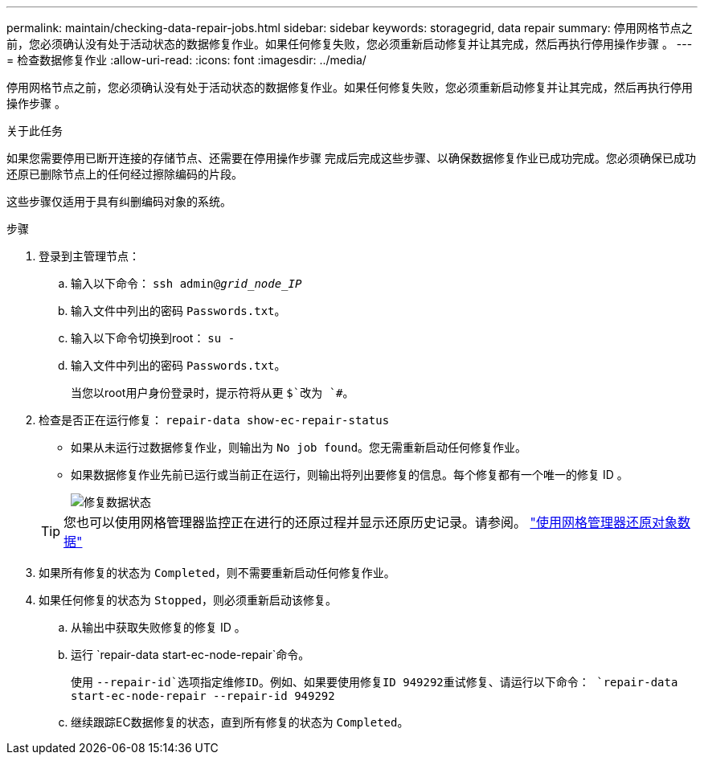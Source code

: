 ---
permalink: maintain/checking-data-repair-jobs.html 
sidebar: sidebar 
keywords: storagegrid, data repair 
summary: 停用网格节点之前，您必须确认没有处于活动状态的数据修复作业。如果任何修复失败，您必须重新启动修复并让其完成，然后再执行停用操作步骤 。 
---
= 检查数据修复作业
:allow-uri-read: 
:icons: font
:imagesdir: ../media/


[role="lead"]
停用网格节点之前，您必须确认没有处于活动状态的数据修复作业。如果任何修复失败，您必须重新启动修复并让其完成，然后再执行停用操作步骤 。

.关于此任务
如果您需要停用已断开连接的存储节点、还需要在停用操作步骤 完成后完成这些步骤、以确保数据修复作业已成功完成。您必须确保已成功还原已删除节点上的任何经过擦除编码的片段。

这些步骤仅适用于具有纠删编码对象的系统。

.步骤
. 登录到主管理节点：
+
.. 输入以下命令： `ssh admin@_grid_node_IP_`
.. 输入文件中列出的密码 `Passwords.txt`。
.. 输入以下命令切换到root： `su -`
.. 输入文件中列出的密码 `Passwords.txt`。
+
当您以root用户身份登录时，提示符将从更 `$`改为 `#`。



. 检查是否正在运行修复： `repair-data show-ec-repair-status`
+
** 如果从未运行过数据修复作业，则输出为 `No job found`。您无需重新启动任何修复作业。
** 如果数据修复作业先前已运行或当前正在运行，则输出将列出要修复的信息。每个修复都有一个唯一的修复 ID 。
+
image::../media/repair-data-status.png[修复数据状态]



+

TIP: 您也可以使用网格管理器监控正在进行的还原过程并显示还原历史记录。请参阅。 link:../maintain/restoring-volume.html["使用网格管理器还原对象数据"]

. 如果所有修复的状态为 `Completed`，则不需要重新启动任何修复作业。
. 如果任何修复的状态为 `Stopped`，则必须重新启动该修复。
+
.. 从输出中获取失败修复的修复 ID 。
.. 运行 `repair-data start-ec-node-repair`命令。
+
使用 `--repair-id`选项指定维修ID。例如、如果要使用修复ID 949292重试修复、请运行以下命令： `repair-data start-ec-node-repair --repair-id 949292`

.. 继续跟踪EC数据修复的状态，直到所有修复的状态为 `Completed`。



